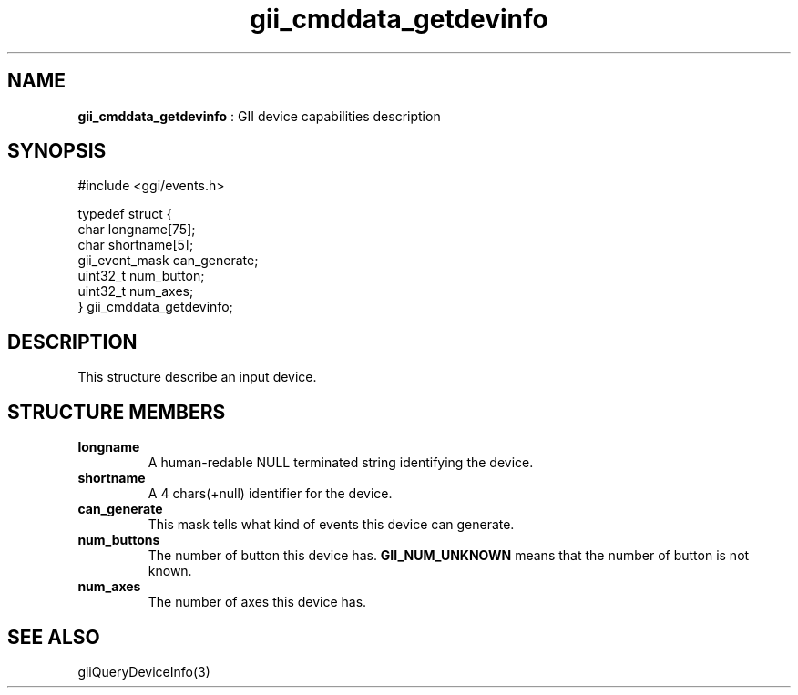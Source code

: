 .TH "gii_cmddata_getdevinfo" 3 "2006-12-30" "libgii-1.0.x" GGI
.SH NAME
\fBgii_cmddata_getdevinfo\fR : GII device capabilities description
.SH SYNOPSIS
.nb
.nf
#include <ggi/events.h>

typedef struct {
    char              longname[75];
    char              shortname[5];
    gii_event_mask    can_generate;
    uint32_t          num_button;
    uint32_t          num_axes;
} gii_cmddata_getdevinfo;
.fi

.SH DESCRIPTION
This structure describe an input device.
.SH STRUCTURE MEMBERS
.TP
\fBlongname\fR
A human-redable NULL terminated string identifying the device.

.TP
\fBshortname\fR
A 4 chars(+null) identifier for the device.

.TP
\fBcan_generate\fR
This mask tells what kind of events this device can generate.

.TP
\fBnum_buttons\fR
The number of button this device has.  \fBGII_NUM_UNKNOWN\fR
means that the number of button is not known.

.TP
\fBnum_axes\fR
The number of axes this device has.

.PP
.SH SEE ALSO
\f(CWgiiQueryDeviceInfo(3)\fR
